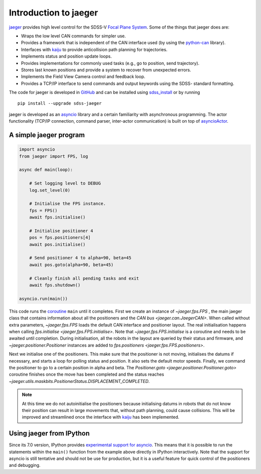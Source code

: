 
.. _intro:

Introduction to jaeger
======================

`jaeger <http://pacificrim.wikia.com/wiki/Jaeger>`_ provides high level control for the SDSS-V `Focal Plane System <https://wiki.sdss.org/display/FPS>`__. Some of the things that jaeger does are:

- Wraps the low level CAN commands for simpler use.
- Provides a framework that is independent of the CAN interface used (by using the `python-can <https://github.com/hardbyte/python-can>`__ library).
- Interfaces with `kaiju <https://github.com/csayres/kaiju>`_ to provide anticollision path planning for trajectories.
- Implements status and position update loops.
- Provides implementations for commonly used tasks (e.g., go to position, send trajectory).
- Stores last known positions and provide a system to recover from unexpected errors.
- Implements the Field View Camera control and feedback loop.
- Provides a TCP/IP interface to send commands and output keywords using the SDSS- standard formatting.

The code for jaeger is developed in `GitHub <https://github.com/sdss/jaeger>`__ and can be installed using `sdss_install <https://github.com/sdss/sdss_install>`__ or by running ::

    pip install --upgrade sdss-jaeger

jaeger is developed as an `asyncio <https://docs.python.org/3/library/asyncio.html>`__ library and a certain familiarity with asynchronous programming. The actor functionality (TCP/IP connection, command parser, inter-actor communication) is built on top of `asyncioActor <https://github.com/albireox/asyncioActor>`__.


A simple jaeger program
-----------------------

.. code-block:: python

    import asyncio
    from jaeger import FPS, log

    async def main(loop):

        # Set logging level to DEBUG
        log.set_level(0)

        # Initialise the FPS instance.
        fps = FPS()
        await fps.initialise()

        # Initialise positioner 4
        pos = fps.positioners[4]
        await pos.initialise()

        # Send positioner 4 to alpha=90, beta=45
        await pos.goto(alpha=90, beta=45)

        # Cleanly finish all pending tasks and exit
        await fps.shutdown()

    asyncio.run(main())

This code runs the `coroutine <https://docs.python.org/3/library/asyncio-task.html#coroutines>`__ ``main`` until it completes. First we create an instance of `~jaeger.fps.FPS` , the main jaeger class that contains information about all the positioners and the `CAN bus <jaeger.can.JaegerCAN>`. When called without extra parameters, `~jaeger.fps.FPS` loads the default CAN interface and positioner layout. The real initialisation happens when calling `fps.initialise <jaeger.fps.FPS.initialise>`. Note that `~jaeger.fps.FPS.initialise` is a coroutine and needs to be awaited until completion. During initialisation, all the robots in the layout are queried by their status and firmware, and `~jaeger.positioner.Positioner` instances are added to `fps.positioners <jaeger.fps.FPS.positioners>`.

Next we initialise one of the positioners. This make sure that the positioner is not moving, initialises the datums if necessary, and starts a loop for polling status and position. It also sets the default motor speeds. Finally, we command the positioner to go to a certain position in alpha and beta. The `Positioner.goto <jaeger.positioner.Positioner.goto>` coroutine finishes once the move has been completed and the status reaches `~jaeger.utils.maskbits.PositionerStatus.DISPLACEMENT_COMPLETED`.

.. note:: At this time we do not autoinitialise the positioners because initialising datums in robots that do not know their position can result in large movements that, without path planning, could cause collisions. This will be improved and streamlined once the interface with kaiju_ has been implemented.


Using jaeger from IPython
-------------------------

Since its 7.0 version, IPython provides `experimental support for asyncio <https://blog.jupyter.org/ipython-7-0-async-repl-a35ce050f7f7>`__. This means that it is possible to run the statements within the ``main()`` function from the example above directly in IPython interactively. Note that the support for asyncio is still tentative and should not be use for production, but it is a useful feature for quick control of the positioners and debugging.
